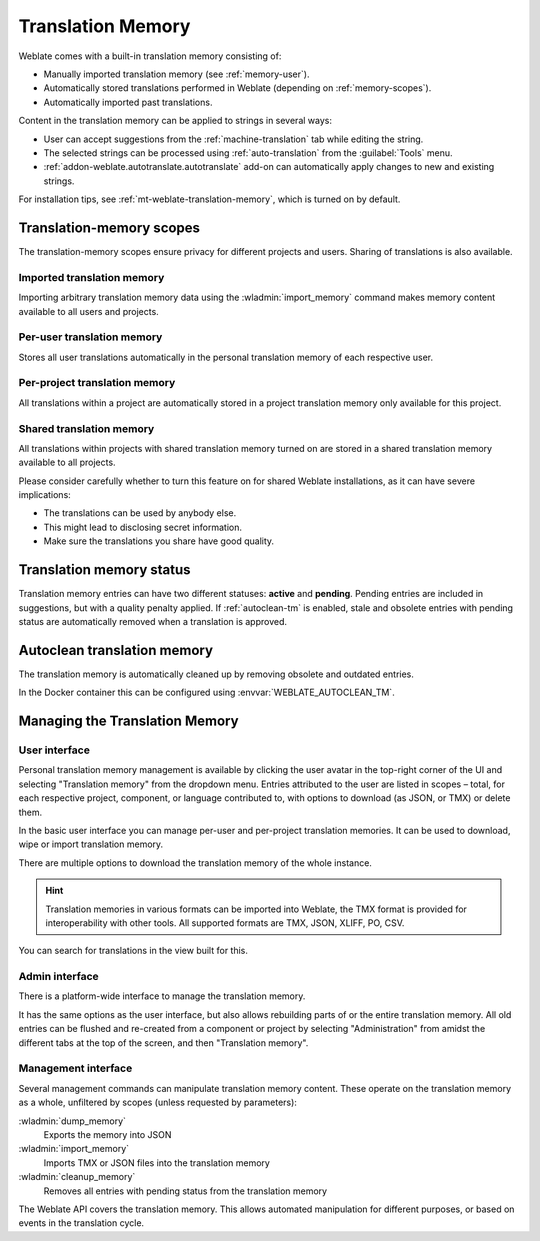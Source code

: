 .. _memory:
.. _translation-memory:

Translation Memory
==================

Weblate comes with a built-in translation memory consisting of:

* Manually imported translation memory (see :ref:`memory-user`).
* Automatically stored translations performed in Weblate (depending on :ref:`memory-scopes`).
* Automatically imported past translations.

Content in the translation memory can be applied to strings in several ways:

* User can accept suggestions from the :ref:`machine-translation` tab while editing the string.
* The selected strings can be processed using :ref:`auto-translation` from the :guilabel:`Tools` menu.
* :ref:`addon-weblate.autotranslate.autotranslate` add-on can automatically apply changes to new and existing strings.

For installation tips, see :ref:`mt-weblate-translation-memory`, which is
turned on by default.


.. _memory-scopes:

Translation-memory scopes
-------------------------

The translation-memory scopes ensure privacy for different projects and users.
Sharing of translations is also available.

Imported translation memory
+++++++++++++++++++++++++++

Importing arbitrary translation memory data using the :wladmin:`import_memory`
command makes memory content available to all users and projects.

Per-user translation memory
+++++++++++++++++++++++++++

Stores all user translations automatically in the personal translation memory of each respective user.

Per-project translation memory
++++++++++++++++++++++++++++++

All translations within a project are automatically stored in a project
translation memory only available for this project.

.. _shared-tm:

Shared translation memory
+++++++++++++++++++++++++

All translations within projects with shared translation memory turned on
are stored in a shared translation memory available to all projects.

Please consider carefully whether to turn this feature on for shared Weblate
installations, as it can have severe implications:

* The translations can be used by anybody else.
* This might lead to disclosing secret information.
* Make sure the translations you share have good quality.

.. seealso::

   :ref:`project-contribute_shared_tm`, :ref:`project-use_shared_tm`

.. _memory-status:

Translation memory status
-------------------------

.. versionadded:: 5.13

Translation memory entries can have two different statuses: **active** and **pending**.
Pending entries are included in suggestions, but with a quality penalty applied.
If :ref:`autoclean-tm` is enabled, stale and obsolete entries with pending status are automatically removed when a translation is approved.

.. _autoclean-tm:

Autoclean translation memory
-----------------------------

.. versionadded:: 5.13

The translation memory is automatically cleaned up by removing obsolete and outdated entries.

In the Docker container this can be configured using :envvar:`WEBLATE_AUTOCLEAN_TM`.

.. seealso::

   :ref:`project-autoclean_tm`

Managing the Translation Memory
-------------------------------

.. _memory-user:

User interface
++++++++++++++

Personal translation memory management is available by clicking the
user avatar in the top-right corner of the UI and selecting
"Translation memory" from the dropdown menu.
Entries attributed to the user are listed in scopes – total, for each respective
project, component, or language contributed to, with options to download
(as JSON, or TMX) or delete them.

In the basic user interface you can manage per-user and per-project translation
memories. It can be used to download, wipe or import translation memory.

There are multiple options to download the translation memory of the whole instance.

.. hint::
    Translation memories in various formats can be imported into Weblate, the TMX format
    is provided for interoperability with other tools. All supported formats are TMX, JSON, XLIFF, PO, CSV.

.. seealso::

    :ref:`schema-memory`

.. image:: /screenshots/memory.webp

You can search for translations in the view built for this.

Admin interface
+++++++++++++++

There is a platform-wide interface to manage the translation memory.

.. versionadded:: 4.12

It has the same options as the user interface, but also allows
rebuilding parts of or the entire translation memory.
All old entries can be flushed and re-created from a component or project by
selecting "Administration" from amidst the different tabs
at the top of the screen, and then "Translation memory".

Management interface
++++++++++++++++++++

Several management commands can manipulate translation memory content.
These operate on the translation memory as a whole, unfiltered by scopes
(unless requested by parameters):

:wladmin:`dump_memory`
    Exports the memory into JSON
:wladmin:`import_memory`
    Imports TMX or JSON files into the translation memory
:wladmin:`cleanup_memory`
    Removes all entries with pending status from the translation memory

.. versionadded:: 4.14

The Weblate API covers the translation memory.
This allows automated manipulation for different purposes,
or based on events in the translation cycle.
